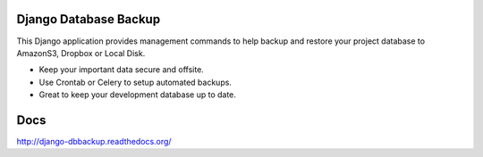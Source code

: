 Django Database Backup
======================

This Django application provides management commands to help backup and
restore your project database to AmazonS3, Dropbox or Local Disk.

-  Keep your important data secure and offsite.
-  Use Crontab or Celery to setup automated backups.
-  Great to keep your development database up to date.

Docs
====

http://django-dbbackup.readthedocs.org/
